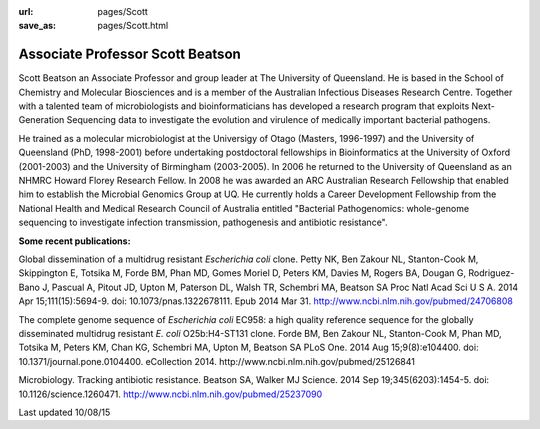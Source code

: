 :url: pages/Scott
:save_as: pages/Scott.html

Associate Professor Scott Beatson
=================================

.. image:: ../../images/scottcropped.jpg?raw=true

Scott Beatson an Associate Professor and group leader at The University of Queensland. He is based in the School of Chemistry and Molecular Biosciences and is a member of the Australian Infectious Diseases Research Centre.  Together with a talented team of microbiologists and bioinformaticians has developed a research program that exploits Next-Generation Sequencing data to investigate the evolution and virulence of medically important bacterial pathogens.

He trained as a molecular microbiologist at the Universigy of Otago (Masters, 1996-1997) and the University of Queensland (PhD, 1998-2001) before undertaking postdoctoral fellowships in Bioinformatics at the University of Oxford (2001-2003) and the University of Birmingham (2003-2005). In 2006 he returned to the University of Queensland as an NHMRC Howard Florey Research Fellow. In 2008 he was awarded an ARC Australian Research Fellowship that enabled him to establish the Microbial Genomics Group at UQ. He currently holds a Career Development Fellowship from the National Health and Medical Research Council of Australia entitled "Bacterial Pathogenomics: whole-genome sequencing to investigate infection transmission, pathogenesis and antibiotic resistance".

**Some recent publications:**

Global dissemination of a multidrug resistant *Escherichia coli* clone.
Petty NK, Ben Zakour NL, Stanton-Cook M, Skippington E, Totsika M, Forde BM, Phan MD, Gomes Moriel D, Peters KM, Davies M, Rogers BA, Dougan G, Rodriguez-Bano J, Pascual A, Pitout JD, Upton M, Paterson DL, Walsh TR, Schembri MA, Beatson SA
Proc Natl Acad Sci U S A. 2014 Apr 15;111(15):5694-9. doi: 10.1073/pnas.1322678111. Epub 2014 Mar 31.
http://www.ncbi.nlm.nih.gov/pubmed/24706808

The complete genome sequence of *Escherichia coli* EC958: a high quality reference sequence for the globally disseminated multidrug resistant *E. coli* O25b:H4-ST131 clone.
Forde BM, Ben Zakour NL, Stanton-Cook M, Phan MD, Totsika M, Peters KM, Chan KG, Schembri MA, Upton M, Beatson SA
PLoS One. 2014 Aug 15;9(8):e104400. doi: 10.1371/journal.pone.0104400. eCollection 2014.
http://www.ncbi.nlm.nih.gov/pubmed/25126841

Microbiology. Tracking antibiotic resistance.
Beatson SA, Walker MJ
Science. 2014 Sep 19;345(6203):1454-5. doi: 10.1126/science.1260471.
http://www.ncbi.nlm.nih.gov/pubmed/25237090

Last updated 10/08/15
